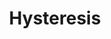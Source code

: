 :PROPERTIES:
:ID:       ba9792be-60c0-4e5f-a936-7d9c008c8e8c
:END:
#+title: Hysteresis

#+HUGO_AUTO_SET_LASTMOD: t
#+hugo_base_dir: ~/BrainDump/

#+hugo_section: notes

#+HUGO_TAGS: placeholder

#+BIBLIOGRAPHY: ~/Org/zotero_refs.bib
#+OPTIONS: num:nil ^:{} toc:nil
